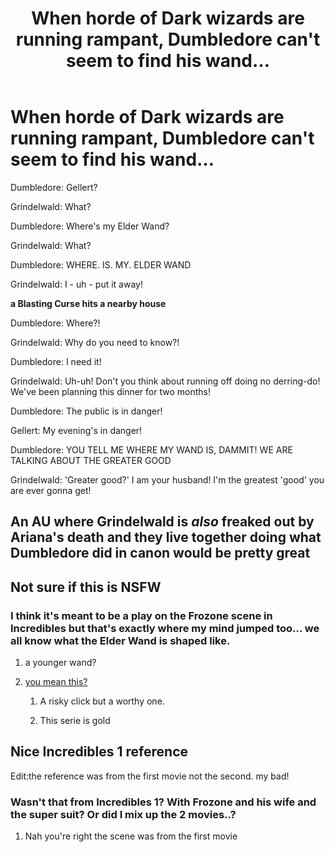 #+TITLE: When horde of Dark wizards are running rampant, Dumbledore can't seem to find his wand...

* When horde of Dark wizards are running rampant, Dumbledore can't seem to find his wand...
:PROPERTIES:
:Author: Wunder-Waffle
:Score: 115
:DateUnix: 1620316088.0
:DateShort: 2021-May-06
:FlairText: Prompt
:END:
Dumbledore: Gellert?

Grindelwald: What?

Dumbledore: Where's my Elder Wand?

Grindelwald: What?

Dumbledore: WHERE. IS. MY. ELDER WAND

Grindelwald: I - uh - put it away!

*a Blasting Curse hits a nearby house*

Dumbledore: Where?!

Grindelwald: Why do you need to know?!

Dumbledore: I need it!

Grindelwald: Uh-uh! Don't you think about running off doing no derring-do! We've been planning this dinner for two months!

Dumbledore: The public is in danger!

Gellert: My evening's in danger!

Dumbledore: YOU TELL ME WHERE MY WAND IS, DAMMIT! WE ARE TALKING ABOUT THE GREATER GOOD

Grindelwald: 'Greater good?' I am your husband! I'm the greatest 'good' you are ever gonna get!


** An AU where Grindelwald is /also/ freaked out by Ariana's death and they live together doing what Dumbledore did in canon would be pretty great
:PROPERTIES:
:Author: CenturionShishKebab
:Score: 73
:DateUnix: 1620319700.0
:DateShort: 2021-May-06
:END:


** Not sure if this is NSFW
:PROPERTIES:
:Author: Don_Floo
:Score: 11
:DateUnix: 1620334948.0
:DateShort: 2021-May-07
:END:

*** I think it's meant to be a play on the Frozone scene in Incredibles but that's exactly where my mind jumped too... we all know what the Elder Wand is shaped like.
:PROPERTIES:
:Author: TheFeistyRogue
:Score: 24
:DateUnix: 1620337550.0
:DateShort: 2021-May-07
:END:

**** a younger wand?
:PROPERTIES:
:Author: Nalpona_Freesun
:Score: 5
:DateUnix: 1620366501.0
:DateShort: 2021-May-07
:END:


**** [[https://youtu.be/Z-schSnG-XY][you mean this?]]
:PROPERTIES:
:Author: LetterheadRough4643
:Score: 6
:DateUnix: 1620374828.0
:DateShort: 2021-May-07
:END:

***** A risky click but a worthy one.
:PROPERTIES:
:Author: TheFeistyRogue
:Score: 3
:DateUnix: 1620389084.0
:DateShort: 2021-May-07
:END:


***** This serie is gold
:PROPERTIES:
:Author: Queen_Ares
:Score: 2
:DateUnix: 1620376472.0
:DateShort: 2021-May-07
:END:


** Nice Incredibles 1 reference

Edit:the reference was from the first movie not the second. my bad!
:PROPERTIES:
:Author: Foofifi
:Score: 13
:DateUnix: 1620321467.0
:DateShort: 2021-May-06
:END:

*** Wasn't that from Incredibles 1? With Frozone and his wife and the super suit? Or did I mix up the 2 movies..?
:PROPERTIES:
:Author: MikeMystery13
:Score: 27
:DateUnix: 1620326450.0
:DateShort: 2021-May-06
:END:

**** Nah you're right the scene was from the first movie
:PROPERTIES:
:Author: CenturionShishKebab
:Score: 10
:DateUnix: 1620334029.0
:DateShort: 2021-May-07
:END:
